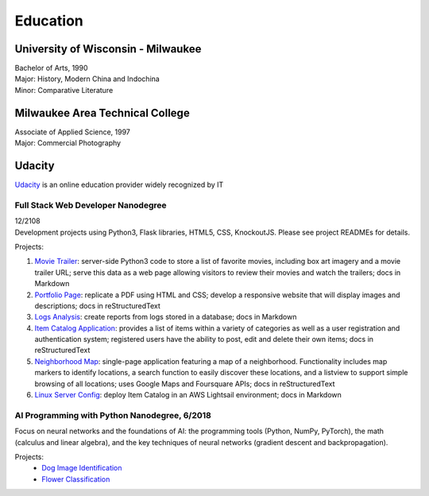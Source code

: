.. ===============LICENSE_START=======================================================
.. Aimee Ukasick CC-BY-4.0
.. ===================================================================================
.. Copyright (C>`_ 2019 Aimee Ukasick. All rights reserved.
.. ===================================================================================
.. This documentation file is distributed by Aimee Ukasick
.. under the Creative Commons Attribution 4.0 International License (the "License">`_;
.. you may not use this file except in compliance with the License.
.. You may obtain a copy of the License at
..
.. http://creativecommons.org/licenses/by/4.0
..
.. This file is distributed on an "AS IS" BASIS,
.. WITHOUT WARRANTIES OR CONDITIONS OF ANY KIND, either express or implied.
.. See the License for the specific language governing permissions and
.. limitations under the License.
.. ===============LICENSE_END=========================================================

=========
Education
=========

University of Wisconsin - Milwaukee
=====================================
| Bachelor of Arts, 1990
| Major: History, Modern China and Indochina
| Minor: Comparative Literature

Milwaukee Area Technical College
================================
| Associate of Applied Science, 1997
| Major: Commercial Photography

Udacity
=======
`Udacity <https://www.udacity.com/>`_ is an online education provider widely recognized by IT

Full Stack Web Developer Nanodegree
-----------------------------------
| 12/2108
| Development projects using Python3, Flask libraries, HTML5, CSS, KnockoutJS. Please see project READMEs for details.

Projects:

#. `Movie Trailer <https://github.com/aimeeu/Udacity-FullStackWebDeveloper/tree/master/Project01-MovieTrailerSite>`_: server-side Python3 code to store a list of favorite movies, including box art imagery and a movie trailer URL; serve this data as a web page allowing visitors to review their movies and watch the trailers; docs in Markdown
#.  `Portfolio Page <https://github.com/aimeeu/Udacity-FullStackWebDeveloper/tree/master/Project02-PortfolioSite>`_:  replicate a PDF using HTML and CSS; develop a responsive website that will display images and descriptions; docs in reStructuredText
#.  `Logs Analysis <https://github.com/aimeeu/Udacity-FullStackWebDeveloper/tree/master/Project03-LogsAnalysis>`_: create reports from logs stored in a database; docs in Markdown
#.  `Item Catalog Application <https://github.com/aimeeu/Udacity-FullStackWebDeveloper/tree/master/Project04-ItemCatalogWebApp>`_: provides a list of items within a variety of categories as well as a user registration and authentication system; registered users have the ability to post, edit and delete their own items; docs in reStructuredText
#.  `Neighborhood Map <https://github.com/aimeeu/Udacity-FullStackWebDeveloper/tree/master/Project05-NeighborhoodMap>`_: single-page application featuring a map of a neighborhood. Functionality includes map markers to identify locations, a search function to easily discover these locations, and a listview to support simple browsing of all locations; uses Google Maps and Foursquare APIs; docs in reStructuredText
#.  `Linux Server Config <https://github.com/aimeeu/Udacity-FullStackWebDeveloper/tree/master/Project06-LinuxServerConfig>`_: deploy Item Catalog in an AWS Lightsail environment; docs in Markdown

AI Programming with Python Nanodegree, 6/2018
---------------------------------------------
Focus on neural networks and the foundations of AI: the programming tools (Python, NumPy, PyTorch), the math (calculus and linear algebra), and the key techniques of neural networks (gradient descent and backpropagation).

Projects:
  - `Dog Image Identification <https://github.com/aimeeu/Udacity-AIProgrammingWithPython/tree/master/dog-image-classification-exercise>`_
  - `Flower Classification <https://github.com/aimeeu/Udacity-AIProgrammingWithPython/tree/master/final-project-flower-classification>`_

